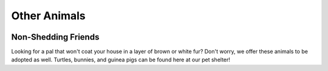 Other Animals
=============

.. figure:: dogtraining.png
    :width: 50%

Non-Shedding Friends
--------------------

Looking for a pal that won't coat your house in a layer of 
brown or white fur? Don't worry, we offer these animals to
be adopted as well. Turtles, bunnies, and guinea pigs can
be found here at our pet shelter!





